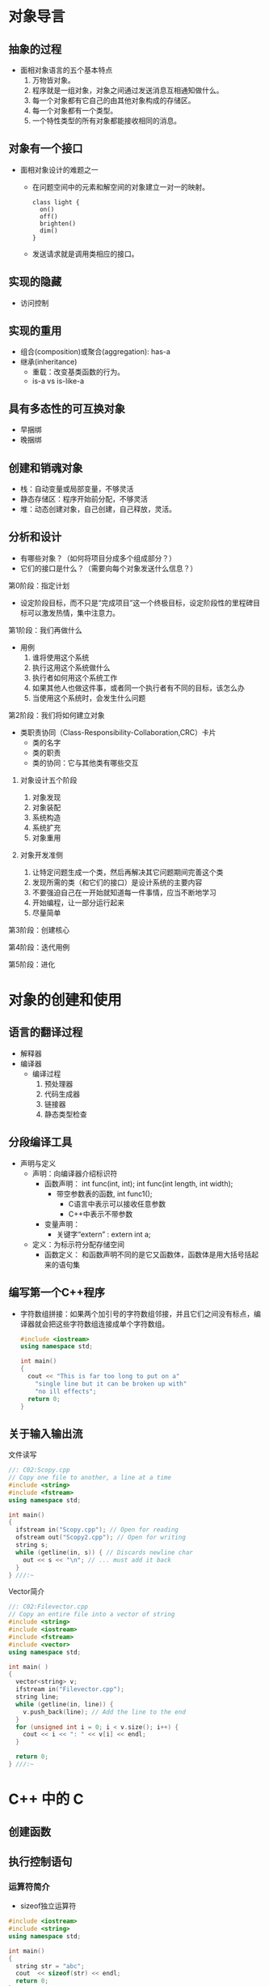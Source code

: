 * 对象导言
** 抽象的过程
   * 面相对象语言的五个基本特点
     1. 万物皆对象。
     2. 程序就是一组对象，对象之间通过发送消息互相通知做什么。
     3. 每一个对象都有它自己的由其他对象构成的存储区。
     4. 每一个对象都有一个类型。
     5. 一个特性类型的所有对象都能接收相同的消息。
** 对象有一个接口
   * 面相对象设计的难题之一
     * 在问题空间中的元素和解空间的对象建立一对一的映射。
       #+BEGIN_SRC plantuml :file ./img/interface.png
         class light {
           on()
           off()
           brighten()
           dim()
         }
       #+END_SRC

       #+RESULTS:
       [[file:./img/interface.png]]

     * 发送请求就是调用类相应的接口。
** 实现的隐藏
   * 访问控制
** 实现的重用
   * 组合(composition)或聚合(aggregation): has-a
   * 继承(inheritance)
     * 重载：改变基类函数的行为。
     * is-a vs is-like-a
** 具有多态性的可互换对象
   * 早捆绑
   * 晚捆绑
** 创建和销魂对象
   * 栈：自动变量或局部变量，不够灵活
   * 静态存储区：程序开始前分配，不够灵活
   * 堆：动态创建对象，自己创建，自己释放，灵活。
** 分析和设计
   * 有哪些对象？（如何将项目分成多个组成部分？）
   * 它们的接口是什么？（需要向每个对象发送什么信息？）
**** 第0阶段：指定计划
     * 设定阶段目标，而不只是“完成项目”这一个终极目标，设定阶段性的里程碑目标可以激发热情，集中注意力。
**** 第1阶段：我们再做什么
    * 用例
      1. 谁将使用这个系统
      2. 执行这用这个系统做什么
      3. 执行者如何用这个系统工作
      4. 如果其他人也做这件事，或者同一个执行者有不同的目标，该怎么办
      5. 当使用这个系统时，会发生什么问题
**** 第2阶段：我们将如何建立对象
     * 类职责协同（Class-Responsibility-Collaboration,CRC）卡片
       * 类的名字
       * 类的职责
       * 类的协同：它与其他类有哪些交互
***** 对象设计五个阶段
      1. 对象发现
      2. 对象装配
      3. 系统构造
      4. 系统扩充
      5. 对象重用
***** 对象开发准侧
      1. 让特定问题生成一个类，然后再解决其它问题期间完善这个类
      2. 发现所需的类（和它们的接口）是设计系统的主要内容
      3. 不要强迫自己在一开始就知道每一件事情，应当不断地学习
      4. 开始编程，让一部分运行起来
      5. 尽量简单
**** 第3阶段：创建核心
**** 第4阶段：迭代用例
**** 第5阶段：进化

* 对象的创建和使用
** 语言的翻译过程
    * 解释器
    * 编译器
      * 编译过程
        1. 预处理器
        2. 代码生成器
        3. 链接器
        4. 静态类型检查
** 分段编译工具
    * 声明与定义
      * 声明：向编译器介绍标识符
        * 函数声明：
          int func(int, int);
          int func(int length, int width);
          * 带空参数表的函数, int func1();
            * C语言中表示可以接收任意参数
            * C++中表示不带参数
        * 变量声明：
          * 关键字“extern” : extern int a;
      * 定义：为标示符分配存储空间
        * 函数定义：
          和函数声明不同的是它又函数体，函数体是用大括号括起来的语句集
** 编写第一个C++程序
    * 字符数组拼接：如果两个加引号的字符数组邻接，并且它们之间没有标点，编译器就会把这些字符数组连接成单个字符数组。
      #+BEGIN_SRC cpp
        #include <iostream>
        using namespace std;

        int main()
        {
          cout << "This is far too long to put on a"
            "single line but it can be broken up with"
            "no ill effects";
          return 0;
        }
      #+END_SRC
** 关于输入输出流
**** 文件读写
     #+BEGIN_SRC cpp
       //: C02:Scopy.cpp
       // Copy one file to another, a line at a time
       #include <string>
       #include <fstream>
       using namespace std;

       int main()
       {
         ifstream in("Scopy.cpp"); // Open for reading
         ofstream out("Scopy2.cpp"); // Open for writing
         string s;
         while (getline(in, s)) { // Discards newline char
           out << s << "\n"; // ... must add it back
         }
       } ///:~
     #+END_SRC
**** Vector简介
     #+BEGIN_SRC cpp
       //: C02:Filevector.cpp
       // Copy an entire file into a vector of string
       #include <string>
       #include <iostream>
       #include <fstream>
       #include <vector>
       using namespace std;

       int main( )
       {
         vector<string> v;
         ifstream in("Filevector.cpp");
         string line;
         while (getline(in, line)) {
           v.push_back(line); // Add the line to the end
         }
         for (unsigned int i = 0; i < v.size(); i++) {
           cout << i << ": " << v[i] << endl;
         }

         return 0;
       } ///:~
     #+END_SRC
* C++ 中的 C
** 创建函数
** 执行控制语句
*** 运算符简介
    * sizeof独立运算符
    #+BEGIN_SRC cpp
      #include <iostream>
      #include <string>
      using namespace std;

      int main()
      {
        string str = "abc";
        cout  << sizeof(str) << endl;
        return 0;
      }
    #+END_SRC

** 数据类型简介
   * typedef
     #+BEGIN_SRC c
       int* x, y; // x is pointer; y is int

       typedef int* IntPtr;

       IntPtr x, y; // x and y are pointer
     #+END_SRC
** 作用域
** 指定存储空间分配
** 运算符及其使用
** 创建复合类型
**** 探究浮点格式
     * 在float和double里的数字位被分为段：指数，尾数和符号位。
       #+BEGIN_SRC cpp
         //: C03:FloatingAsBinary.cpp
         //{L} printBinary
         //{T} 3.14159

         #include <iostream>
         #include <cstdlib>
         using namespace std;

         int main(int argc, char *argv[])
         {
           if(argc != 2)
             {
               cout << "Must provide a number!" << endl;
               exit(1);
             }
           double d = atof(argv[1]);
           unsigned char * cp = reinterpret_cast<unsigned char*>(&d);
           for (int i = sizeof(double); i > 0; i -= 2) {
             printBinary(cp[i-1]);
             printBinary(cp[i]);
           }

           return 0;
         }
       #+END_SRC
**** 指针算数
** 调试技巧
     * 字符串化预处理器特征,其中EX表达式会直接转换成字符串打印出来。
       #+BEGIN_SRC cpp
         #define  P(EX)  cout << #EX << ": " << EX << endl;
       #+END_SRC
** 函数地址
**** 定义函数指针
     #+BEGIN_SRC cpp
       void (*funcPtr)();
     #+END_SRC
**** 复杂的声明和定义
**** 使用函数指针
**** 指向函数的指针数组
** 管理分段编译
* 数据抽象
  :LOGBOOK:
  CLOCK: [2019-05-28 Tue 16:43]--[2019-05-28 Tue 17:08] =>  0:25
  :END:
** 基本对象
** 什么是对象
   * 把函数捆绑在数据内部的编程语言是基于对象的，而不是面相对象的。
** 抽象数据类型
   * 封装：将数据与函数捆绑在一起创建出新的数据类型。
   * 向对象发送消息：创建一束对象并且给它们发送消息。
** 对象细节
   * 对象规则：每个对象必须有唯一的地址，无数据成员的结构应该占有最小的非零长度。
** 头文件形式
*** TODO 头文件的重要性
*** 头文件中的名字空间
    * 不要在头文件中放置使用指令(using namespace ...)
** 嵌套结构
   * 全局作用域解析
     * 当想要再成员函数中使用全局变量时，在作用域解析符前面不加任何符号。
       #+BEGIN_SRC cpp
         //: C04:Scoperes.cpp
         // Global scope resolution

         int a;
         void f() {

         }

         struct S {
           int a;
           void f();
         };

         void S::f() {
           ::f();
           ::a++;
           a--;
         }
         int main() {
           S s;
           f();
         }

         ///:~
       #+END_SRC
       在S::f()中没有使用作用域解析符的话，编译器默认的选择成员函数f()和成员变量a。
* 隐藏实现
** 设置限制
   * 让客户远离不需要使用的工具
   * 允许库的设计者改变实现细节
** 访问控制
   * public
   * private
   * protect
** 友员
   * friend
** 对象布局
** 类
** 句柄类
* 初始化与清除
** 用构造函数确保初始化
** 用析构函数确保清除
** 清除定义块
** 聚合初始化
   * 就是复合数据类型的初始化
* 函数重载与默认参数
** TODO 联合在类中的使用
   #+BEGIN_SRC cpp
     //: C07:SuperVar.cpp
     //: A super-variable
     #include <iostream>
     using namespace std;


   #+END_SRC
** 默认参数
   * 占位符
** 函数重载与覆盖的区别
*** 重载(overload)
    1. 同一个类中相同函数名，参数列表不同
*** 覆盖(override)
    1. 子类和父类之间的关系
    2. 函数名，参数列表相同
* 常量
* 内联函数
* 名字控制
* 引用和拷贝构造函数
** C++中的引用
   * 引用像是能自动的被编译器间接引用的常量型指针。
   * 特点：
     * 应用被创建时，必须被初始化（指针可以在任何时候初始化）
     * 一旦一个引用被初始化为指向一个对象，就不能改变为另一个对象的引用（指针可以在任何时候改变指向对象）
     * 不可能有NULL引用，必须确保引用是和一块合法的存储单元关联
** 指向成员的的指针
* 运算符重载
* 动态对象创建
** 对象创建
*** operator new
*** operator delete
    *delete* 只能用于删除由*new*创建按的对象，如果正在删除的对象的指针是0，将不会发生任何事情，所以经常建议在删除指针后立即把该指针赋值为0以免对他删除两次。=delete void*= 可能会出错。
* 继承和组合
  * 组合：在新类中创建已存在类的对象。
  * 继承：创建一个新类作为一个已存在类的类型。
** 构造函数的初始化表达式表
** 组合和继承的联合
*** 构造函数和析构函数调用的次序
    1. 首先调用基类构造函数
    2. 然后调用成员对象构造函数，成员对象构造函数的调用顺序由成员对象在类中声明的顺序决定。
** 名字隐藏
   继承一个类并对它的成员函数重新定义会出现两种情况
   1. 对普通成员函数的重定义(redefining)
   2. 对成员函数重写(override)(基类的成员函数是虚函数)
   如果在新类中重新定义了基类的一个重载函数，则在新类中所有其他的版本被自动隐藏了。
* 多态与虚函数
* 模版介绍
